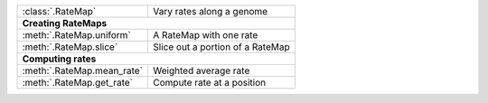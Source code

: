 
+------------------------------------------+-------------------------------------------+
| :class:`.RateMap`                        |  Vary rates along a genome                |
+------------------------------------------+-------------------------------------------+
| **Creating RateMaps**                                                                |
+------------------------------------------+-------------------------------------------+
| :meth:`.RateMap.uniform`                 |  A RateMap with one rate                  |
+------------------------------------------+-------------------------------------------+
| :meth:`.RateMap.slice`                   |  Slice out a portion of a RateMap         |
+------------------------------------------+-------------------------------------------+
| **Computing rates**                                                                  |
+------------------------------------------+-------------------------------------------+
| :meth:`.RateMap.mean_rate`               |  Weighted average rate                    |
+------------------------------------------+-------------------------------------------+
| :meth:`.RateMap.get_rate`                |  Compute rate at a position               |
+------------------------------------------+-------------------------------------------+
